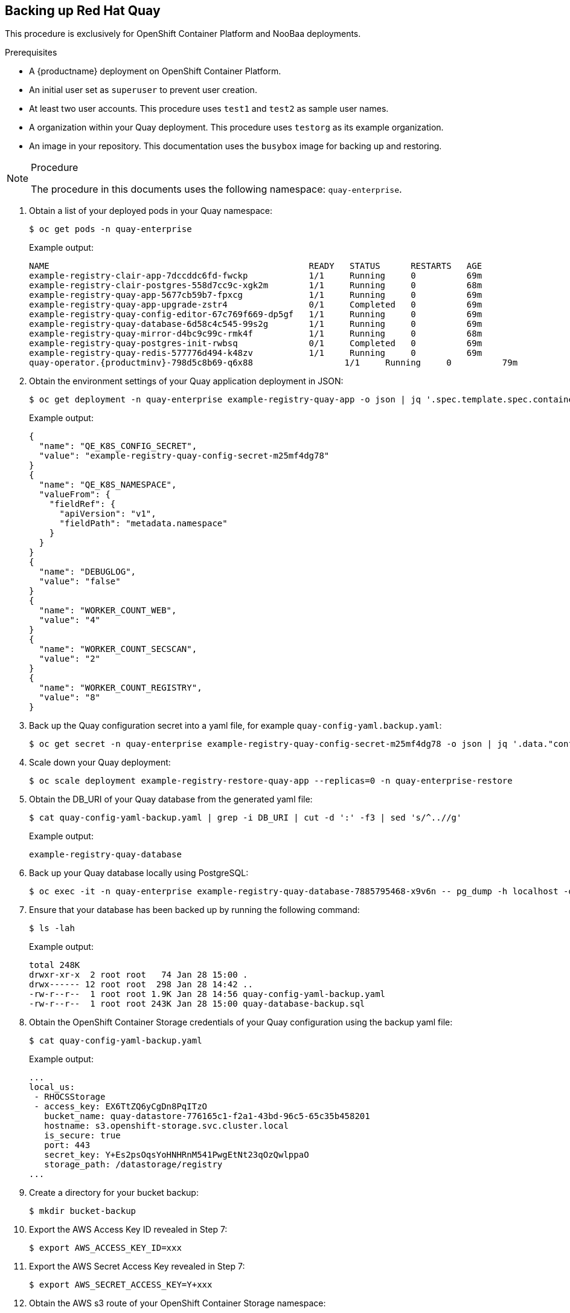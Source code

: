 == Backing up Red Hat Quay

This procedure is exclusively for OpenShift Container Platform and NooBaa deployments.

.Prerequisites

* A {productname} deployment on OpenShift Container Platform.
* An initial user set as `superuser` to prevent user creation.
* At least two user accounts. This procedure uses `test1` and `test2` as sample user names.
* A organization within your Quay deployment. This procedure uses `testorg` as its example organization.
* An image in your repository. This documentation uses the `busybox` image for backing up and restoring.

.Procedure

[NOTE]
====
The procedure in this documents uses the following namespace: `quay-enterprise`.
====

. Obtain a list of your deployed pods in your Quay namespace:
+
----
$ oc get pods -n quay-enterprise
----
+
Example output:
+
----
NAME                                                   READY   STATUS      RESTARTS   AGE
example-registry-clair-app-7dccddc6fd-fwckp            1/1     Running     0          69m
example-registry-clair-postgres-558d7cc9c-xgk2m        1/1     Running     0          68m
example-registry-quay-app-5677cb59b7-fpxcg             1/1     Running     0          69m
example-registry-quay-app-upgrade-zstr4                0/1     Completed   0          69m
example-registry-quay-config-editor-67c769f669-dp5gf   1/1     Running     0          69m
example-registry-quay-database-6d58c4c545-99s2g        1/1     Running     0          69m
example-registry-quay-mirror-d4bc9c99c-rmk4f           1/1     Running     0          68m
example-registry-quay-postgres-init-rwbsq              0/1     Completed   0          69m
example-registry-quay-redis-577776d494-k48zv           1/1     Running     0          69m
quay-operator.{productminv}-798d5c8b69-q6x88                  1/1     Running     0          79m
----

. Obtain the environment settings of your Quay application deployment in JSON:
+
----
$ oc get deployment -n quay-enterprise example-registry-quay-app -o json | jq '.spec.template.spec.containers[].env[] | select(.name | test(".*_SECRET").value'
----
+
Example output:
+
[source,terminal]
----
{
  "name": "QE_K8S_CONFIG_SECRET",
  "value": "example-registry-quay-config-secret-m25mf4dg78"
}
{
  "name": "QE_K8S_NAMESPACE",
  "valueFrom": {
    "fieldRef": {
      "apiVersion": "v1",
      "fieldPath": "metadata.namespace"
    }
  }
}
{
  "name": "DEBUGLOG",
  "value": "false"
}
{
  "name": "WORKER_COUNT_WEB",
  "value": "4"
}
{
  "name": "WORKER_COUNT_SECSCAN",
  "value": "2"
}
{
  "name": "WORKER_COUNT_REGISTRY",
  "value": "8"
}
----

. Back up the Quay configuration secret into a yaml file, for example `quay-config-yaml.backup.yaml`:
+
----
$ oc get secret -n quay-enterprise example-registry-quay-config-secret-m25mf4dg78 -o json | jq '.data."config.yaml"' | cut -d '"' -f2 | base64 -d -w0 > quay-config-yaml-backup.yaml
----

. Scale down your Quay deployment:
+
----
$ oc scale deployment example-registry-restore-quay-app --replicas=0 -n quay-enterprise-restore
----

. Obtain the DB_URI of your Quay database from the generated yaml file:
+
----
$ cat quay-config-yaml-backup.yaml | grep -i DB_URI | cut -d ':' -f3 | sed 's/^..//g'
----
+
Example output:
+
----
example-registry-quay-database
----

. Back up your Quay database locally using PostgreSQL:
+
----
$ oc exec -it -n quay-enterprise example-registry-quay-database-7885795468-x9v6n -- pg_dump -h localhost -d example-registry-quay-database -O > quay-database-backup.sql
----

. Ensure that your database has been backed up by running the following command:
+
----
$ ls -lah
----
+
Example output:
+
----
total 248K
drwxr-xr-x  2 root root   74 Jan 28 15:00 .
drwx------ 12 root root  298 Jan 28 14:42 ..
-rw-r--r--  1 root root 1.9K Jan 28 14:56 quay-config-yaml-backup.yaml
-rw-r--r--  1 root root 243K Jan 28 15:00 quay-database-backup.sql
----

. Obtain the OpenShift Container Storage credentials of your Quay configuration using the backup yaml file:
+
----
$ cat quay-config-yaml-backup.yaml
----
+
Example output:
+
----
...
local_us:
 - RHOCSStorage
 - access_key: EX6TtZQ6yCgDn8PqITzO
   bucket_name: quay-datastore-776165c1-f2a1-43bd-96c5-65c35b458201
   hostname: s3.openshift-storage.svc.cluster.local
   is_secure: true
   port: 443
   secret_key: Y+Es2psOqsYoHNHRnM541PwgEtNt23qOzQwlppaO
   storage_path: /datastorage/registry
...
----

. Create a directory for your bucket backup:
+
----
$ mkdir bucket-backup
----

. Export the AWS Access Key ID revealed in Step 7:
+
----
$ export AWS_ACCESS_KEY_ID=xxx
----

. Export the AWS Secret Access Key revealed in Step 7:
+
----
$ export AWS_SECRET_ACCESS_KEY=Y+xxx
----

. Obtain the AWS s3 route of your OpenShift Container Storage namespace:
+
----
$ oc get route s3 -n openshift-storage -o yaml -o jsonpath="{.spec.host}{'\n'}"
----
+
Example output:
+
----
s3-openshift-storage.apps.ci-ln-3wbqlxt-76ef8.origin-ci-int-aws.dev.rhcloud.com
----

. Set your AWS s3 storage route as the s3 route of your Quay namespace:
+
----
$ aws s3 sync --no-verify-ssl --endpoint-url https://s3-openshift-storage.apps.ci-ln-kwrvf4b-76ef8.origin-ci-int-aws.dev.rhcloud.com s3://quay-datastore-7a70998f-e7fe-4640-8207-fafcb0b5410c/ bucket-backup/
----
+
Example output:
+
----
urllib3/connectionpool.py:1013: InsecureRequestWarning: Unverified HTTPS request is being made to host 's3-openshift-storage.apps.ci-ln-kwrvf4b-76ef8.origin-ci-int-aws.dev.rhcloud.com'. Adding certificate verification is strongly advised. See: https://urllib3.readthedocs.io/en/1.26.x/advanced-usage.html#ssl-warnings
urllib3/connectionpool.py:1013: InsecureRequestWarning: Unverified HTTPS request is being made to host 's3-openshift-storage.apps.ci-ln-kwrvf4b-76ef8.origin-ci-int-aws.dev.rhcloud.com'. Adding certificate verification is strongly advised. See: https://urllib3.readthedocs.io/en/1.26.x/advanced-usage.html#ssl-warnings
urllib3/connectionpool.py:1013: InsecureRequestWarning: Unverified HTTPS request is being made to host 's3-openshift-storage.apps.ci-ln-kwrvf4b-76ef8.origin-ci-int-aws.dev.rhcloud.com'. Adding certificate verification is strongly advised. See: https://urllib3.readthedocs.io/en/1.26.x/advanced-usage.html#ssl-warnings
urllib3/connectionpool.py:1013: InsecureRequestWarning: Unverified HTTPS request is being made to host 's3-openshift-storage.apps.ci-ln-kwrvf4b-76ef8.origin-ci-int-aws.dev.rhcloud.com'. Adding certificate verification is strongly advised. See: https://urllib3.readthedocs.io/en/1.26.x/advanced-usage.html#ssl-warnings
download: s3://quay-datastore-7a70998f-e7fe-4640-8207-fafcb0b5410c/datastorage/registry/sha256/be/beae173ccac6ad749f76713cf4440fe3d21d1043fe616dfbe30775815d1d0f6a to bucket-backup/datastorage/registry/sha256/be/beae173ccac6ad749f76713cf4440fe3d21d1043fe616dfbe30775815d1d0f6a
download: s3://quay-datastore-7a70998f-e7fe-4640-8207-fafcb0b5410c/datastorage/registry/sha256/a3/a3ed95caeb02ffe68cdd9fd84406680ae93d633cb16422d00e8a7c22955b46d4 to bucket-backup/datastorage/registry/sha256/a3/a3ed95caeb02ffe68cdd9fd84406680ae93d633cb16422d00e8a7c22955b46d4
download: s3://quay-datastore-7a70998f-e7fe-4640-8207-fafcb0b5410c/datastorage/registry/sha256/90/900aaabb02f1b145b67b03589a936df812154094d5d9d5d4046057ad3f199a41 to bucket-backup/datastorage/registry/sha256/90/900aaabb02f1b145b67b03589a936df812154094d5d9d5d4046057ad3f199a41
----

